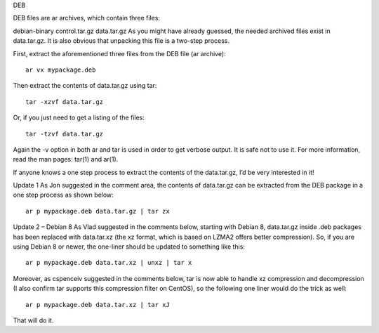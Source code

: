 DEB

DEB files are ar archives, which contain three files:

debian-binary
control.tar.gz
data.tar.gz
As you might have already guessed, the needed archived files exist in data.tar.gz. It is also obvious that unpacking this file is a two-step process.

First, extract the aforementioned three files from the DEB file (ar archive):

::

 ar vx mypackage.deb

Then extract the contents of data.tar.gz using tar:

::

 tar -xzvf data.tar.gz

Or, if you just need to get a listing of the files:

::

 tar -tzvf data.tar.gz

Again the -v option in both ar and tar is used in order to get verbose output. It is safe not to use it. For more information, read the man pages: tar(1) and ar(1).

If anyone knows a one step process to extract the contents of the data.tar.gz, I’d be very interested in it!

Update 1
As Jon suggested in the comment area, the contents of data.tar.gz can be extracted from the DEB package in a one step process as shown below:

::

 ar p mypackage.deb data.tar.gz | tar zx

Update 2 – Debian 8
As Vlad suggested in the comments below, starting with Debian 8, data.tar.gz inside .deb packages has been replaced with data.tar.xz (the xz format, which is based on LZMA2 offers better compression). So, if you are using Debian 8 or newer, the one-liner should be updated to something like this:

::

 ar p mypackage.deb data.tar.xz | unxz | tar x

Moreover, as cspenceiv suggested in the comments below, tar is now able to handle xz compression and decompression (I also confirm tar supports this compression filter on CentOS), so the following one liner would do the trick as well:

::

 ar p mypackage.deb data.tar.xz | tar xJ

That will do it.
